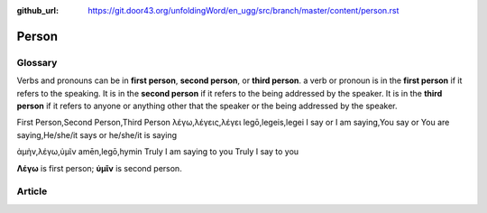 :github_url: https://git.door43.org/unfoldingWord/en_ugg/src/branch/master/content/person.rst

.. _person:

Person
======

Glossary
--------

Verbs and pronouns can be in **first person**, **second person**, or
**third person**. a verb or pronoun is in the **first person** if it
refers to the speaking. It is in the **second person** if it refers to
the being addressed by the speaker. It is in the **third person** if
it refers to anyone or anything other that the speaker or the being
addressed by the speaker.

.. csv-table::

First Person,Second Person,Third Person
λέγω,λέγεις,λέγει
legō,legeis,legei
I say or I am saying,You say or You are saying,He/she/it says or he/she/it is saying

.. csv-table:: Example: MAT 6:16

ἀμὴν,λέγω,ὑμῖν
amēn,legō,hymin
Truly I am saying to you
Truly I say to you
                  
**Λέγω** is first person; **ὑμῖν** is second person.

Article
-------
